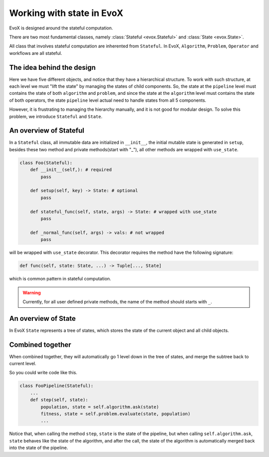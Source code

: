 ==========================
Working with state in EvoX
==========================

EvoX is designed around the stateful computation.

There are two most fundamental classes, namely :class:`Stateful <evox.Stateful>` and :class:`State <evox.State>`.

All class that involves stateful computation are inherented from ``Stateful``. In EvoX, ``Algorithm``, ``Problem``, ``Operator`` and workflows are all stateful.

The idea behind the design
==========================

.. image:: /_static/hierarchical_state.svg
    :alt: hierarchical state
    :width: 400px

Here we have five different objects, and notice that they have a hierarchical structure.
To work with such structure, at each level we must "lift the state" by managing the states of child components.
So, the state at the ``pipeline`` level must contains the state of both ``algorithm`` and ``problem``,
and since the state at the ``algorithm`` level must contains the state of both operators,
the state ``pipeline`` level actual need to handle states from all 5 components.

However, it is frustrating to managing the hierarchy manually, and it is not good for modular design.
To solve this problem, we introduce ``Stateful`` and ``State``.



An overview of Stateful
=======================

In a ``Stateful`` class,
all immutable data are initialized in ``__init__``,
the initial mutable state is generated in ``setup``,
besides these two method and private methods(start with "_"),
all other methods are wrapped with ``use_state``.

.. code-block:: python

    class Foo(Stateful):
        def __init__(self,): # required
            pass

        def setup(self, key) -> State: # optional
            pass

        def stateful_func(self, state, args) -> State: # wrapped with use_state
            pass

        def _normal_func(self, args) -> vals: # not wrapped
            pass

will be wrapped with ``use_state`` decorator. This decorator requires the method have the following signature:

.. code-block:: python

    def func(self, state: State, ...) -> Tuple[..., State]

which is common pattern in stateful computation.

.. warning::
    Currently, for all user defined private methods, the name of the method should starts with ``_``.


An overview of State
====================

In EvoX ``State`` represents a tree of states, which stores the state of the current object and all child objects.


Combined together
=================

When combined together,
they will automatically go 1 level down in the tree of states,
and merge the subtree back to current level.

So you could write code like this.

.. code-block:: python

    class FooPipeline(Stateful):
        ...
        def step(self, state):
            population, state = self.algorithm.ask(state)
            fitness, state = self.problem.evaluate(state, population)
            ...

Notice that, when calling the method ``step``,
``state`` is the state of the pipeline,
but when calling ``self.algorithm.ask``,
``state`` behaves like the state of the algorithm,
and after the call, the state of the algorithm is automatically merged back into the state of the pipeline.